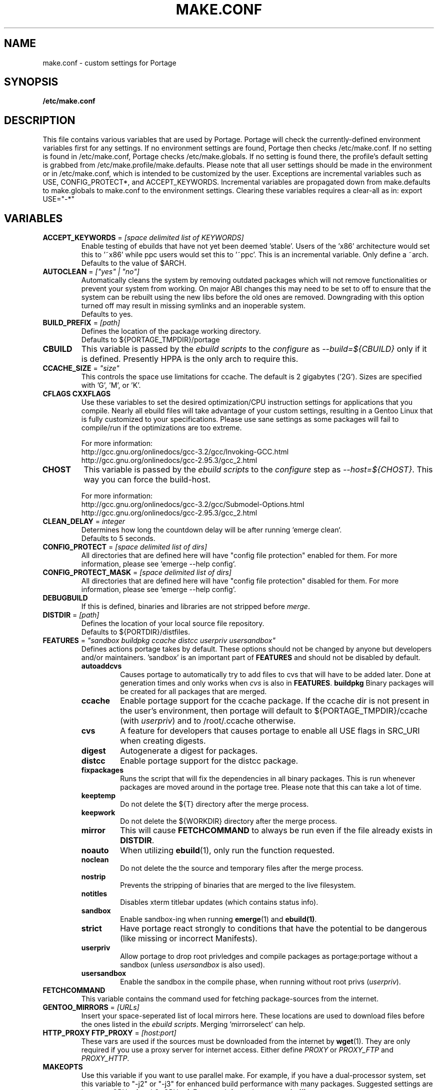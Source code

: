 .TH "MAKE.CONF" "5" "Feb 2003" "Portage 2.0.47" "portage"
.SH "NAME"
make.conf \- custom settings for Portage
.SH "SYNOPSIS"
.B /etc/make.conf
.SH "DESCRIPTION"
This file contains various variables that are used by Portage.
Portage will check the currently\-defined environment variables
first for any settings.  If no environment settings are found,
Portage then checks /etc/make.conf.  If no setting is found
in /etc/make.conf, Portage checks /etc/make.globals. If no
setting is found there, the profile's default setting is grabbed
from /etc/make.profile/make.defaults. Please note that all user
settings should be made in the environment or in /etc/make.conf,
which is intended to be customized by the user.
.BR 
Exceptions are incremental variables such as USE, CONFIG_PROTECT*,
and ACCEPT_KEYWORDS.  Incremental variables are propagated down from
make.defaults to make.globals to make.conf to the environment
settings.  Clearing these variables requires a clear\-all as in:
export USE="\-*"
.SH "VARIABLES"
.TP
\fBACCEPT_KEYWORDS\fR = \fI[space delimited list of KEYWORDS]\fR
Enable testing of ebuilds that have not yet been deemed 'stable'.  Users
of the 'x86' architecture would set this to '~x86' while ppc users would
set this to '~ppc'. This is an incremental variable. Only define a ~arch.
.br
Defaults to the value of $ARCH.
.TP
\fBAUTOCLEAN\fR = \fI["yes" | "no"]\fR
Automatically cleans the system by removing outdated packages which will not
remove functionalities or prevent your system from working. On major ABI
changes this may need to be set to off to ensure that the system can be
rebuilt using the new libs before the old ones are removed. Downgrading with
this option turned off may result in missing symlinks and an inoperable system.
.br
Defaults to yes.
.TP
\fBBUILD_PREFIX\fR = \fI[path]\fR
Defines the location of the package working directory. 
.br
Defaults to ${PORTAGE_TMPDIR}/portage
.TP
\fBCBUILD\fR
This variable is passed by the \fIebuild scripts\fR to the \fIconfigure\fR
as \fI\-\-build=${CBUILD}\fR only if it is defined. Presently HPPA is the
only arch to require this.
.TP
\fBCCACHE_SIZE\fR = \fI"size"\fR
This controls the space use limitations for ccache.  The default is 2 gigabytes 
('2G').  Sizes are specified with 'G', 'M', or 'K'.
.TP
\fBCFLAGS CXXFLAGS\fR 
Use these variables to set the desired optimization/CPU instruction settings
for applications that you compile.  Nearly all ebuild files will take advantage
of your custom settings, resulting in a Gentoo Linux that is fully customized
to your specifications.  Please use sane settings as some packages will fail to
compile/run if the optimizations are too extreme.

For more information:
.br
http://gcc.gnu.org/onlinedocs/gcc-3.2/gcc/Invoking-GCC.html
.br
http://gcc.gnu.org/onlinedocs/gcc-2.95.3/gcc_2.html
.TP
\fBCHOST\fR
This variable is passed by the \fIebuild scripts\fR to the \fIconfigure\fR
step as \fI\-\-host=${CHOST}\fR.  This way you can force the build\-host.

For more information:
.br
http://gcc.gnu.org/onlinedocs/gcc\-3.2/gcc/Submodel\-Options.html
.br
http://gcc.gnu.org/onlinedocs/gcc\-2.95.3/gcc_2.html
.TP
\fBCLEAN_DELAY\fR = \fIinteger\fR
Determines how long the countdown delay will be after running `emerge clean`.
.br
Defaults to 5 seconds.
.TP
\fBCONFIG_PROTECT\fR = \fI[space delimited list of dirs]\fR
All directories that are defined here will have "config file protection"
enabled for them.  For more information, please see `emerge --help config`.
.TP
\fBCONFIG_PROTECT_MASK\fR = \fI[space delimited list of dirs]\fR
All directories that are defined here will have "config file protection"
disabled for them.  For more information, please see `emerge --help config`.
.TP
\fBDEBUGBUILD\fR
If this is defined, binaries and libraries are not stripped before \fImerge\fR.
.TP
\fBDISTDIR\fR = \fI[path]\fR
Defines the location of your local source file repository.
.br
Defaults to ${PORTDIR}/distfiles.
.TP
\fBFEATURES\fR = \fI"sandbox buildpkg ccache distcc userpriv usersandbox"\fR
Defines actions portage takes by default.  These options should
not be changed by anyone but developers and/or maintainers.  'sandbox' is an important
part of \fBFEATURES\fR and should not be disabled by default.
.RS
.TP
.B autoaddcvs
Causes portage to automatically try to add files to cvs that will have to be added 
later.  Done at generation times and only works when \fIcvs\fR is also in 
\fBFEATURES\fR.
.B buildpkg
Binary packages will be created for all packages that are merged.
.TP
.B ccache
Enable portage support for the ccache package.  If the ccache dir is not 
present in the user's environment, then portage will default to 
${PORTAGE_TMPDIR}/ccache (with \fIuserpriv\fR) and to /root/.ccache otherwise.
.TP
.B cvs
A feature for developers that causes portage to enable all USE flags in SRC_URI
when creating digests.
.TP
.B digest
Autogenerate a digest for packages.
.TP
.B distcc
Enable portage support for the distcc package.
.TP
.B fixpackages
Runs the script that will fix the dependencies in all binary packages.  This is 
run whenever packages are moved around in the portage tree.  Please note that this 
can take a lot of time.
.TP
.B keeptemp
Do not delete the ${T} directory after the merge process.
.TP
.B keepwork
Do not delete the ${WORKDIR} directory after the merge process.
.TP
.B mirror
This will cause \fBFETCHCOMMAND\fR to always be run even if 
the file already exists in \fBDISTDIR\fR.
.TP
.B noauto
When utilizing \fBebuild\fR(1), only run the function requested.
.TP
.B noclean
Do not delete the the source and temporary files after the merge process.
.TP
.B nostrip
Prevents the stripping of binaries that are merged to the live filesystem.
.TP
.B notitles
Disables xterm titlebar updates (which contains status info).
.TP
.B sandbox
Enable sandbox-ing when running \fBemerge\fR(1) and \fBebuild(1)\fR.
.TP
.B strict
Have portage react strongly to conditions that have the potential to be 
dangerous (like missing or incorrect Manifests).
.TP
.B userpriv
Allow portage to drop root privledges and compile packages as 
portage:portage without a sandbox (unless \fIusersandbox\fR is also used).
.TP
.B usersandbox
Enable the sandbox in the compile phase, when running without root privs (\fIuserpriv\fR).
.RE
.TP
\fBFETCHCOMMAND\fR
This variable contains the command used for fetching package\-sources from
the internet.
.TP
\fBGENTOO_MIRRORS\fR = \fI[URLs]\fR
Insert your space-seperated list of local mirrors here.  These
locations are used to download files before the ones listed in
the \fIebuild scripts\fR. Merging 'mirrorselect' can help.
.TP
\fBHTTP_PROXY FTP_PROXY\fR = \fI[host:port]\fR
These vars are used if the sources must be downloaded from the
internet by \fBwget\fR(1).  They are only required if you use a
proxy server for internet access.  Either define \fIPROXY\fR or
\fIPROXY_FTP\fR and \fIPROXY_HTTP\fR.
.TP
\fBMAKEOPTS\fR
Use this variable if you want to use parallel make.  For example, if you
have a dual\-processor system, set this variable to "\-j2" or "\-j3" for 
enhanced build performance with many packages. Suggested settings are
between \fICPUs+1\fR and \fI2*CPUs+1\fR.
For more information, see \fBmake\fR(1).
.TP
\fBNOCOLOR\fR = \fI["true" | "false"]\fR
Defines if color should be disabled by default.
.br
Defaults to false.
.TP
\fBPKG_TMPDIR\fR = \fI[path]\fR
\fIemerge\fR uses this dir to extract a .tbz2 package before the
files get merged to the live filesystem.
.TP
\fBPKGDIR\fR = \fI[path]\fR
Defines the location where created .tbz2 binary packages will be stored.
.br
Defaults to ${PORTDIR}/packages.
.TP
.B PORT_LOGDIR
This variable defines the directory in which per-ebuild logs are kept.
Logs are created only when this is set and writable.
.TP
\fBPORTAGE_BINHOST\fR = \fI"ftp://login:pass@grp.mirror.site/pub/grp/i686/athlon-xp/"\fR
This is the host from which portage will grab prebuilt-binary packages.  
The list is a single entry specifying the full address of the directory 
serving the tbz2's for your system.  This is only used when running with 
the get binary pkg options are given to \fBemerge\fR.  Review \fBemerge\fR(1) 
for more information.
.TP
\fBPORTAGE_NICENESS\fR = \fI[number]\fR
The value of this variable will be added to the current nice level that 
emerge is running at.  In other words, this will not set the nice level, 
it will increment it.  For more information about nice levels and what 
are acceptable ranges, see \fBnice\fR(1).
.TP
\fBPORTAGE_TMPDIR\fR = \fI[path]\fR
Defines the location of the temporary build directories.
.br
Defaults to /var/tmp.
.TP
\fBPORTDIR\fR = \fI[path]\fR
Defines the location of your Portage tree.
.br
Defaults to /usr/portage. 
.TP
\fBPORTDIR_OVERLAY\fR = \fI[path]:[different-path]:[etc...]\fR
Defines the directories in which user made ebuilds may be stored and not 
overwriten when `emerge sync` is run.  This is a : delimited list of 
directories.
.br
Defaults to no value.
.TP
\fBRESUMECOMMAND\fR
This variable contains the command used for resuming package\-sources that
have been partially downloaded by the \fBFETCHCOMMAND\fR.
.TP
\fBROOT\fR = \fI[path]\fR
Use \fBROOT\fR to specify the target root filesystem to be used for
merging packages or ebuilds.  Typically, you should set this setting
in the environment rather than in /etc/make.conf itself.  It's
typically used for creating new build images.
.br
Defaults to /.
.TP
\fBRSYNC_EXCLUDEFROM\fR = \fI"/etc/portage/rsync_excludes"\fR
This is a file that portage will pass to rsync when it updates the portage tree.  
Specific chucks of the tree may be excluded from the sync process.  This may cause 
dependency failures if you are not careful.  The file format is pattern per line, 
blanks and ';' or '#' lines are comments.  See \fBrsync\fR(1) for more details.
.TP
\fBRSYNC_RETRIES\fR = \fI[NUMBER]\fR
The number of times rsync should retry on failed connections before
giving up.
.br
Defaults to 3.
.TP
\fBRSYNC_TIMEOUT\fR = \fI[SECONDS]\fR
The number of seconds rsync should remain idle before it determines the
connection has timed out. Dialup users may need to set this value at or
above 300 seconds.
.br
Defaults to 180 seconds.
.TP
\fBRPMDIR\fR = \fI[path]\fR
Defines the location where created RPM packages will be stored.
.br
Defaults to ${PORTDIR}/rpm.
.TP
\fBSYNC\fR = \fI[RSYNC]\fR
Insert your list of local rsync mirrors here.  These rsync servers
are used to sync the local portage tree when `emerge rsync` is run.
.TP
\fBUSE\fR = \fI[space delimited list of USE items]\fR
This variable contains options that control the build behavior of several
packages.  More information in \fBebuild\fR(5).  Possible USE values
can be found in \fI/usr/portage/profiles/use.desc\fR.
.TP
\fBUSE_ORDER\fR = \fI"env:conf:auto:defaults"\fR
Determines precedence for incrementing the setting of the USE variable.
The above setting will cause the environment (env) to override make.conf
(conf) to override auto generated values from merged packages (auto) to
override make.defaults (defaults).
.br
\fB***warning***\fR
.br
Do not modify this value unless you're a developer and you know what
you're doing. If you change this and something breaks, we will not help
you fix it.
.br
Defaults to "env:conf:auto:defaults".

.SH "REPORTING BUGS"
Please report bugs via http://bugs.gentoo.org/
.SH "SEE ALSO"
.BR ebuild (1),
.BR ebuild (5)
.TP
The \fI/usr/sbin/ebuild.sh\fR script. 
.TP
The helper apps in \fI/usr/lib/portage/bin\fR.
.SH "FILES"
.TP
\fB/etc/make.conf\fR 
Contains variables for the build\-process and overwrites those in make.defaults.
.TP
\fB/etc/make.globals\fR 
Contains the default variables for the build\-process, you should edit \fI/etc/make.conf\fR instead.
.TP
\fB/usr/portage/profiles/use.desc\fR
Contains an extensive list of all possible USE variables.
.SH "AUTHORS"
Daniel Robbins <drobbins@gentoo.org>
.br
Nicholas Jones <carpaski@gentoo.org>
.br
Mike Frysinger <vapier@gentoo.org>
.SH "CVS HEADER"
$Header: /local/data/ulm/cvs/history/var/cvsroot/gentoo-src/portage/man/make.conf.5,v 1.25 2003/08/28 17:17:21 vapier Exp $
